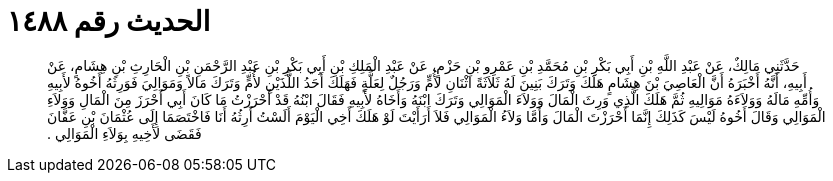 
= الحديث رقم ١٤٨٨

[quote.hadith]
حَدَّثَنِي مَالِكٌ، عَنْ عَبْدِ اللَّهِ بْنِ أَبِي بَكْرِ بْنِ مُحَمَّدِ بْنِ عَمْرِو بْنِ حَزْمٍ، عَنْ عَبْدِ الْمَلِكِ بْنِ أَبِي بَكْرِ بْنِ عَبْدِ الرَّحْمَنِ بْنِ الْحَارِثِ بْنِ هِشَامٍ، عَنْ أَبِيهِ، أَنَّهُ أَخْبَرَهُ أَنَّ الْعَاصِيَ بْنَ هِشَامٍ هَلَكَ وَتَرَكَ بَنِينَ لَهُ ثَلاَثَةً اثْنَانِ لأُمٍّ وَرَجُلٌ لِعَلَّةٍ فَهَلَكَ أَحَدُ اللَّذَيْنِ لأُمٍّ وَتَرَكَ مَالاً وَمَوَالِيَ فَوَرِثَهُ أَخُوهُ لأَبِيهِ وَأُمِّهِ مَالَهُ وَوَلاَءَهُ مَوَالِيهِ ثُمَّ هَلَكَ الَّذِي وَرِثَ الْمَالَ وَوَلاَءَ الْمَوَالِي وَتَرَكَ ابْنَهُ وَأَخَاهُ لأَبِيهِ فَقَالَ ابْنُهُ قَدْ أَحْرَزْتُ مَا كَانَ أَبِي أَحْرَزَ مِنَ الْمَالِ وَوَلاَءِ الْمَوَالِي وَقَالَ أَخُوهُ لَيْسَ كَذَلِكَ إِنَّمَا أَحْرَزْتَ الْمَالَ وَأَمَّا وَلاَءُ الْمَوَالِي فَلاَ أَرَأَيْتَ لَوْ هَلَكَ أَخِي الْيَوْمَ أَلَسْتُ أَرِثُهُ أَنَا فَاخْتَصَمَا إِلَى عُثْمَانَ بْنِ عَفَّانَ فَقَضَى لأَخِيهِ بِوَلاَءِ الْمَوَالِي ‏.‏